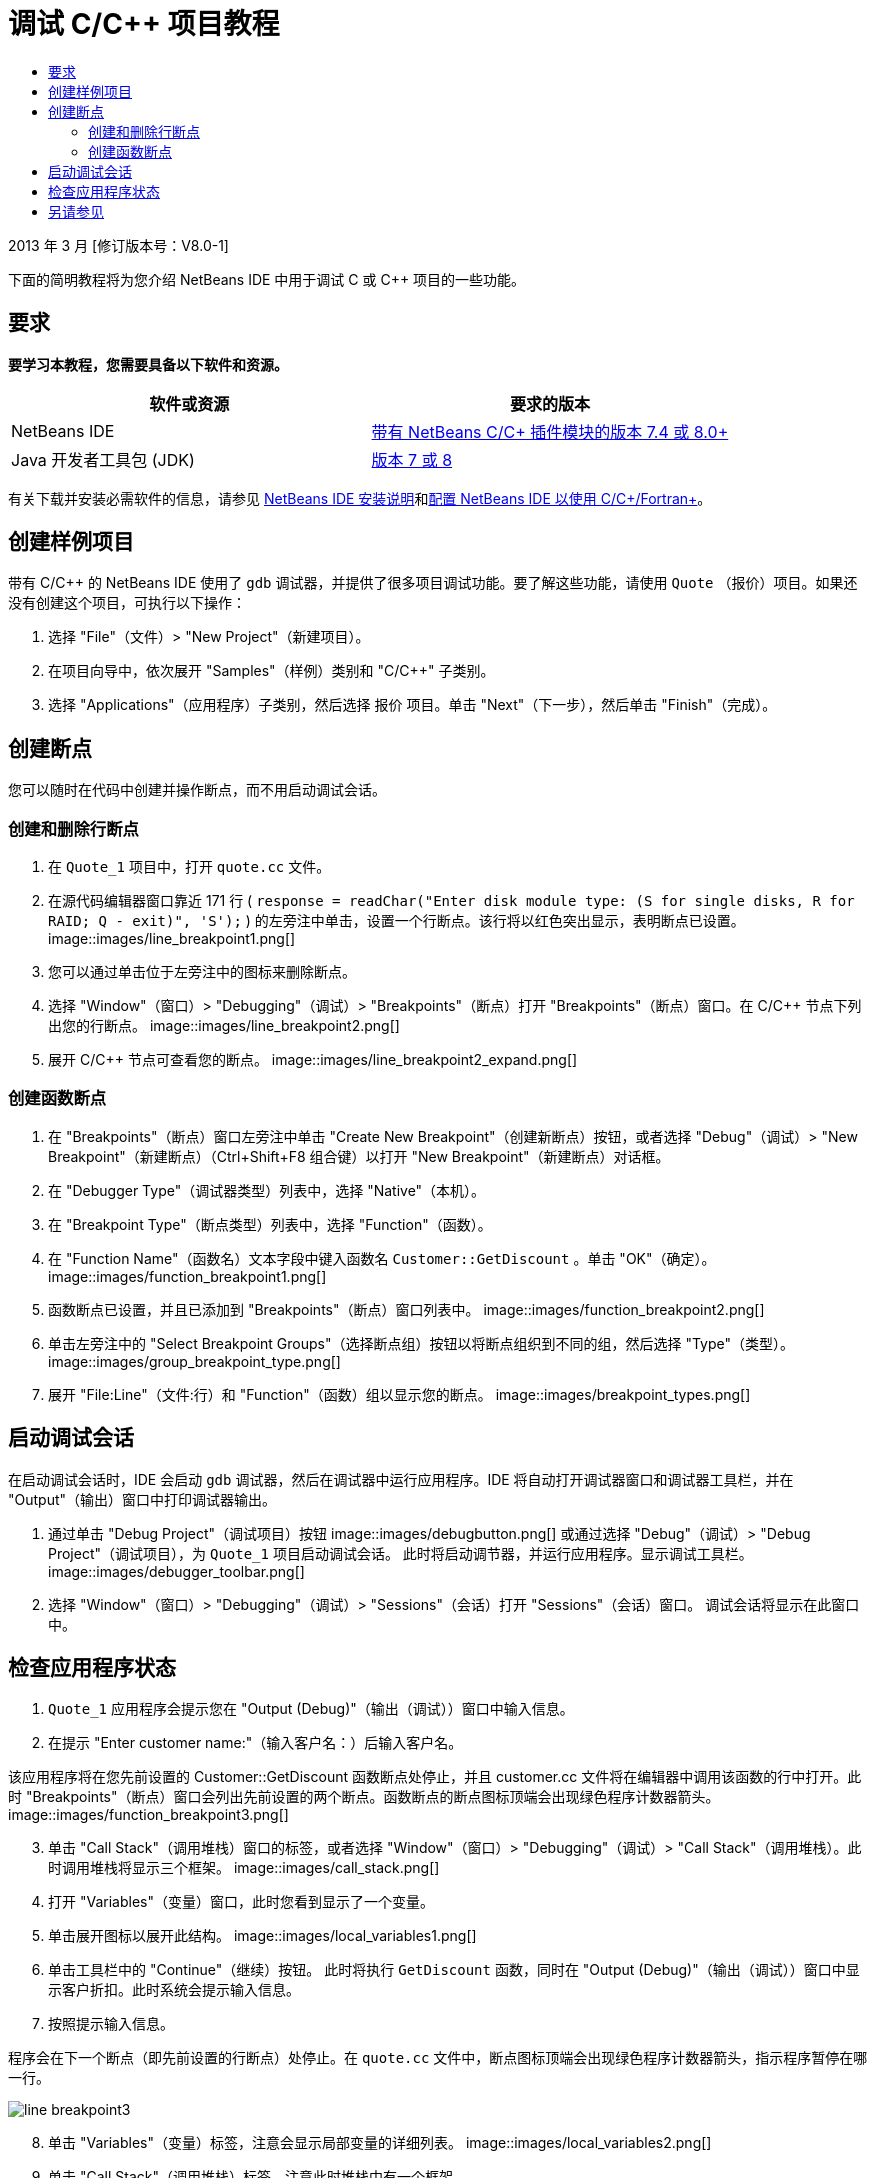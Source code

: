 // 
//     Licensed to the Apache Software Foundation (ASF) under one
//     or more contributor license agreements.  See the NOTICE file
//     distributed with this work for additional information
//     regarding copyright ownership.  The ASF licenses this file
//     to you under the Apache License, Version 2.0 (the
//     "License"); you may not use this file except in compliance
//     with the License.  You may obtain a copy of the License at
// 
//       http://www.apache.org/licenses/LICENSE-2.0
// 
//     Unless required by applicable law or agreed to in writing,
//     software distributed under the License is distributed on an
//     "AS IS" BASIS, WITHOUT WARRANTIES OR CONDITIONS OF ANY
//     KIND, either express or implied.  See the License for the
//     specific language governing permissions and limitations
//     under the License.
//

= 调试 C/C++ 项目教程
:jbake-type: tutorial
:jbake-tags: tutorials 
:jbake-status: published
:icons: font
:syntax: true
:source-highlighter: pygments
:toc: left
:toc-title:
:description: 调试 C/C++ 项目教程 - Apache NetBeans
:keywords: Apache NetBeans, Tutorials, 调试 C/C++ 项目教程


2013 年 3 月 [修订版本号：V8.0-1]

下面的简明教程将为您介绍 NetBeans IDE 中用于调试 C 或 C++ 项目的一些功能。


== 要求

*要学习本教程，您需要具备以下软件和资源。*

|===
|软件或资源 |要求的版本 

|NetBeans IDE |link:https://netbeans.org/downloads/index.html[+带有 NetBeans C/C++ 插件模块的版本 7.4 或 8.0+] 

|Java 开发者工具包 (JDK) |link:http://www.oracle.com/technetwork/java/javase/downloads/index.html[+版本 7 或 8+] 
|===

有关下载并安装必需软件的信息，请参见 link:../../../community/releases/80/install.html[+NetBeans IDE 安装说明+]和link:../../../community/releases/80/cpp-setup-instructions.html[+配置 NetBeans IDE 以使用 C/C++/Fortran+]。


== 创建样例项目

带有 C/C++ 的 NetBeans IDE 使用了  ``gdb``  调试器，并提供了很多项目调试功能。要了解这些功能，请使用  ``Quote`` （报价）项目。如果还没有创建这个项目，可执行以下操作：

1. 选择 "File"（文件）> "New Project"（新建项目）。
2. 在项目向导中，依次展开 "Samples"（样例）类别和 "C/C++" 子类别。
3. 选择 "Applications"（应用程序）子类别，然后选择 ``报价`` 项目。单击 "Next"（下一步），然后单击 "Finish"（完成）。


== 创建断点

您可以随时在代码中创建并操作断点，而不用启动调试会话。


=== 创建和删除行断点

1. 在  ``Quote_1``  项目中，打开  ``quote.cc``  文件。
2. 在源代码编辑器窗口靠近 171 行 ( ``response = readChar("Enter disk module type: (S for single disks, R for RAID; Q - exit)", 'S');`` ) 的左旁注中单击，设置一个行断点。该行将以红色突出显示，表明断点已设置。
image::images/line_breakpoint1.png[]

[start=3]
. 您可以通过单击位于左旁注中的图标来删除断点。

[start=4]
. 选择 "Window"（窗口）> "Debugging"（调试）> "Breakpoints"（断点）打开 "Breakpoints"（断点）窗口。在 C/C++ 节点下列出您的行断点。
image::images/line_breakpoint2.png[]

[start=5]
. 展开 C/C++ 节点可查看您的断点。
image::images/line_breakpoint2_expand.png[]


=== 创建函数断点

1. 在 "Breakpoints"（断点）窗口左旁注中单击 "Create New Breakpoint"（创建新断点）按钮，或者选择 "Debug"（调试）> "New Breakpoint"（新建断点）（Ctrl+Shift+F8 组合键）以打开 "New Breakpoint"（新建断点）对话框。
2. 在 "Debugger Type"（调试器类型）列表中，选择 "Native"（本机）。
3. 在 "Breakpoint Type"（断点类型）列表中，选择 "Function"（函数）。
4. 在 "Function Name"（函数名）文本字段中键入函数名  ``Customer::GetDiscount`` 。单击 "OK"（确定）。 
image::images/function_breakpoint1.png[]

[start=5]
. 函数断点已设置，并且已添加到 "Breakpoints"（断点）窗口列表中。
image::images/function_breakpoint2.png[]

[start=6]
. 单击左旁注中的 "Select Breakpoint Groups"（选择断点组）按钮以将断点组织到不同的组，然后选择 "Type"（类型）。
image::images/group_breakpoint_type.png[]

[start=7]
. 展开 "File:Line"（文件:行）和 "Function"（函数）组以显示您的断点。
image::images/breakpoint_types.png[]


== 启动调试会话

在启动调试会话时，IDE 会启动  ``gdb``  调试器，然后在调试器中运行应用程序。IDE 将自动打开调试器窗口和调试器工具栏，并在 "Output"（输出）窗口中打印调试器输出。

1. 通过单击 "Debug Project"（调试项目）按钮 image::images/debugbutton.png[] 或通过选择 "Debug"（调试）> "Debug Project"（调试项目），为  ``Quote_1``  项目启动调试会话。
此时将启动调节器，并运行应用程序。显示调试工具栏。
image::images/debugger_toolbar.png[]

[start=2]
. 选择 "Window"（窗口）> "Debugging"（调试）> "Sessions"（会话）打开 "Sessions"（会话）窗口。
调试会话将显示在此窗口中。


== 检查应用程序状态

1.  ``Quote_1``  应用程序会提示您在 "Output (Debug)"（输出（调试））窗口中输入信息。
2. 在提示 "Enter customer name:"（输入客户名：）后输入客户名。

该应用程序将在您先前设置的 Customer::GetDiscount 函数断点处停止，并且 customer.cc 文件将在编辑器中调用该函数的行中打开。此时 "Breakpoints"（断点）窗口会列出先前设置的两个断点。函数断点的断点图标顶端会出现绿色程序计数器箭头。
image::images/function_breakpoint3.png[]


[start=3]
. 单击 "Call Stack"（调用堆栈）窗口的标签，或者选择 "Window"（窗口）> "Debugging"（调试）> "Call Stack"（调用堆栈）。此时调用堆栈将显示三个框架。
image::images/call_stack.png[]

[start=4]
. 打开 "Variables"（变量）窗口，此时您看到显示了一个变量。

[start=5]
. 单击展开图标以展开此结构。
image::images/local_variables1.png[]

[start=6]
. 单击工具栏中的 "Continue"（继续）按钮。
此时将执行  ``GetDiscount``  函数，同时在 "Output (Debug)"（输出（调试））窗口中显示客户折扣。此时系统会提示输入信息。

[start=7]
. 按照提示输入信息。

程序会在下一个断点（即先前设置的行断点）处停止。在  ``quote.cc``  文件中，断点图标顶端会出现绿色程序计数器箭头，指示程序暂停在哪一行。 

image::images/line_breakpoint3.png[]


[start=8]
. 单击 "Variables"（变量）标签，注意会显示局部变量的详细列表。 
image::images/local_variables2.png[]

[start=9]
. 单击 "Call Stack"（调用堆栈）标签，注意此时堆栈中有一个框架。

[start=10]
. 选择 "Window"（窗口）> "Debugging"（调试）> "Registers"（注册）。
此时将打开 "Registers"（注册）窗口，其中显示注册的当前内容。 
image::images/registers.png[] 

[start=11]
. 选择 "Window"（窗口）> "Debugging"（调试）> "Disassembly"（反汇编）。
此时将打开 "Disassembly"（反汇编）窗口，其中显示当前源文件的汇编指令。 
image::images/disassembly.png[] 

[start=12]
. 单击工具栏中的 "Continue"（继续）按钮，并继续按照提示在 "Output"（输出）窗口中输入信息，直到程序完成。

[start=13]
. 按 Enter 键退出程序后，调试会话便会结束。要在程序执行完毕以前结束调试会话，可以在工具栏中单击 "Finish Debugger Session"（完成调试器会话）按钮，或者选择 "Debug"（调试）> "Finish Debugger Session"（完成调试器会话）。


== 另请参见

有关在 NetBeans IDE 中使用 C/C++/Fortran 进行开发的更多文章，请参见 link:https://netbeans.org/kb/trails/cnd.html[+C/C++ 学习资源+]。

link:mailto:users@cnd.netbeans.org?subject=Feedback:%20Debugging%20C/C++%20Projects%20-%20NetBeans%20IDE%207.4%20Tutorial[+发送有关此教程的反馈意见+]
